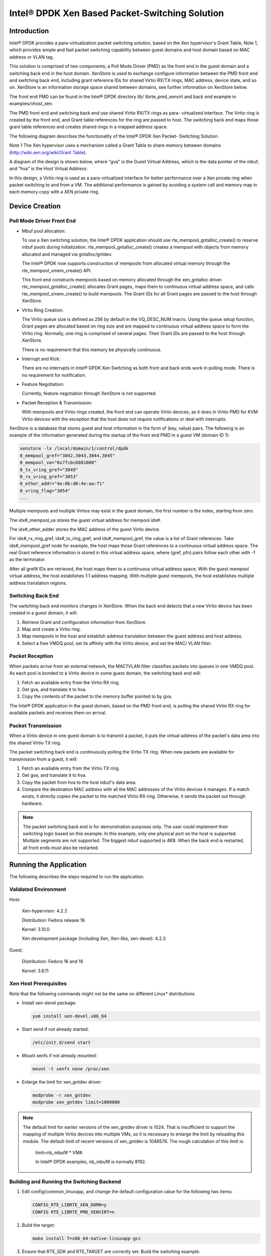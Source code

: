 ..  BSD LICENSE
    Copyright(c) 2010-2014 Intel Corporation. All rights reserved.
    All rights reserved.

    Redistribution and use in source and binary forms, with or without
    modification, are permitted provided that the following conditions
    are met:

    * Redistributions of source code must retain the above copyright
    notice, this list of conditions and the following disclaimer.
    * Redistributions in binary form must reproduce the above copyright
    notice, this list of conditions and the following disclaimer in
    the documentation and/or other materials provided with the
    distribution.
    * Neither the name of Intel Corporation nor the names of its
    contributors may be used to endorse or promote products derived
    from this software without specific prior written permission.

    THIS SOFTWARE IS PROVIDED BY THE COPYRIGHT HOLDERS AND CONTRIBUTORS
    "AS IS" AND ANY EXPRESS OR IMPLIED WARRANTIES, INCLUDING, BUT NOT
    LIMITED TO, THE IMPLIED WARRANTIES OF MERCHANTABILITY AND FITNESS FOR
    A PARTICULAR PURPOSE ARE DISCLAIMED. IN NO EVENT SHALL THE COPYRIGHT
    OWNER OR CONTRIBUTORS BE LIABLE FOR ANY DIRECT, INDIRECT, INCIDENTAL,
    SPECIAL, EXEMPLARY, OR CONSEQUENTIAL DAMAGES (INCLUDING, BUT NOT
    LIMITED TO, PROCUREMENT OF SUBSTITUTE GOODS OR SERVICES; LOSS OF USE,
    DATA, OR PROFITS; OR BUSINESS INTERRUPTION) HOWEVER CAUSED AND ON ANY
    THEORY OF LIABILITY, WHETHER IN CONTRACT, STRICT LIABILITY, OR TORT
    (INCLUDING NEGLIGENCE OR OTHERWISE) ARISING IN ANY WAY OUT OF THE USE
    OF THIS SOFTWARE, EVEN IF ADVISED OF THE POSSIBILITY OF SUCH DAMAGE.

Intel® DPDK Xen Based Packet-Switching Solution
===============================================

Introduction
------------

Intel® DPDK provides a para-virtualization packet switching solution, based on the Xen hypervisor's Grant Table, Note 1,
which provides simple and fast packet switching capability between guest domains and host domain based on MAC address or VLAN tag.

This solution is comprised of two components;
a Poll Mode Driver (PMD) as the front end in the guest domain and a switching back end in the host domain.
XenStore is used to exchange configure information between the PMD front end and switching back end,
including grant reference IDs for shared Virtio RX/TX rings,
MAC address, device state, and so on. XenStore is an information storage space shared between domains,
see further information on XenStore below.

The front end PMD can be found in the Intel® DPDK directory lib/ librte_pmd_xenvirt and back end example in examples/vhost_xen.

The PMD front end and switching back end use shared Virtio RX/TX rings as para- virtualized interface.
The Virtio ring is created by the front end, and Grant table references for the ring are passed to host.
The switching back end maps those grant table references and creates shared rings in a mapped address space.

The following diagram describes the functionality of the Intel® DPDK Xen Packet- Switching Solution.

.. image35_png has been renamed

|dpdk_xen_pkt_switch|

Note 1 The Xen hypervisor uses a mechanism called a Grant Table to share memory between domains
(`http://wiki.xen.org/wiki/Grant Table <http://wiki.xen.org/wiki/Grant%20Table>`_).

A diagram of the design is shown below, where "gva" is the Guest Virtual Address,
which is the data pointer of the mbuf, and "hva" is the Host Virtual Address:

.. image36_png has been renamed

|grant_table|

In this design, a Virtio ring is used as a para-virtualized interface for better performance over a Xen private ring
when packet switching to and from a VM.
The additional performance is gained by avoiding a system call and memory map in each memory copy with a XEN private ring.

Device Creation
---------------

Poll Mode Driver Front End
~~~~~~~~~~~~~~~~~~~~~~~~~~

*   Mbuf pool allocation:

    To use a Xen switching solution, the Intel® DPDK application should use rte_mempool_gntalloc_create()
    to reserve mbuf pools during initialization.
    rte_mempool_gntalloc_create() creates a mempool with objects from memory allocated and managed via gntalloc/gntdev.

    The Intel® DPDK now supports construction of mempools from allocated virtual memory through the rte_mempool_xmem_create() API.

    This front end constructs mempools based on memory allocated through the xen_gntalloc driver.
    rte_mempool_gntalloc_create() allocates Grant pages, maps them to continuous virtual address space,
    and calls rte_mempool_xmem_create() to build mempools.
    The Grant IDs for all Grant pages are passed to the host through XenStore.

*   Virtio Ring Creation:

    The Virtio queue size is defined as 256 by default in the VQ_DESC_NUM macro.
    Using the queue setup function,
    Grant pages are allocated based on ring size and are mapped to continuous virtual address space to form the Virtio ring.
    Normally, one ring is comprised of several pages.
    Their Grant IDs are passed to the host through XenStore.

    There is no requirement that this memory be physically continuous.

*   Interrupt and Kick:

    There are no interrupts in Intel® DPDK Xen Switching as both front and back ends work in polling mode.
    There is no requirement for notification.

*   Feature Negotiation:

    Currently, feature negotiation through XenStore is not supported.

*   Packet Reception & Transmission:

    With mempools and Virtio rings created, the front end can operate Virtio devices,
    as it does in Virtio PMD for KVM Virtio devices with the exception that the host
    does not require notifications or deal with interrupts.

XenStore is a database that stores guest and host information in the form of (key, value) pairs.
The following is an example of the information generated during the startup of the front end PMD in a guest VM (domain ID 1):

.. code-block:: console

        xenstore -ls /local/domain/1/control/dpdk
        0_mempool_gref="3042,3043,3044,3045"
        0_mempool_va="0x7fcbc6881000"
        0_tx_vring_gref="3049"
        0_rx_vring_gref="3053"
        0_ether_addr="4e:0b:d0:4e:aa:f1"
        0_vring_flag="3054"
        ...

Multiple mempools and multiple Virtios may exist in the guest domain, the first number is the index, starting from zero.

The idx#_mempool_va stores the guest virtual address for mempool idx#.

The idx#_ether_adder stores the MAC address of the guest Virtio device.

For idx#_rx_ring_gref, idx#_tx_ring_gref, and idx#_mempool_gref, the value is a list of Grant references.
Take idx#_mempool_gref node for example, the host maps those Grant references to a continuous virtual address space.
The real Grant reference information is stored in this virtual address space,
where (gref, pfn) pairs follow each other with -1 as the terminator.

.. image37_pnng has been renamed

|grant_refs|

After all gref# IDs are retrieved, the host maps them to a continuous virtual address space.
With the guest mempool virtual address, the host establishes 1:1 address mapping.
With multiple guest mempools, the host establishes multiple address translation regions.

Switching Back End
~~~~~~~~~~~~~~~~~~

The switching back end monitors changes in XenStore.
When the back end detects that a new Virtio device has been created in a guest domain, it will:

#.  Retrieve Grant and configuration information from XenStore.

#.  Map and create a Virtio ring.

#.  Map mempools in the host and establish address translation between the guest address and host address.

#.  Select a free VMDQ pool, set its affinity with the Virtio device, and set the MAC/ VLAN filter.

Packet Reception
~~~~~~~~~~~~~~~~

When packets arrive from an external network, the MAC?VLAN filter classifies packets into queues in one VMDQ pool.
As each pool is bonded to a Virtio device in some guest domain, the switching back end will:

#.  Fetch an available entry from the Virtio RX ring.

#.  Get gva, and translate it to hva.

#.  Copy the contents of the packet to the memory buffer pointed to by gva.

The Intel® DPDK application in the guest domain, based on the PMD front end,
is polling the shared Virtio RX ring for available packets and receives them on arrival.

Packet Transmission
~~~~~~~~~~~~~~~~~~~

When a Virtio device in one guest domain is to transmit a packet,
it puts the virtual address of the packet's data area into the shared Virtio TX ring.

The packet switching back end is continuously polling the Virtio TX ring.
When new packets are available for transmission from a guest, it will:

#.  Fetch an available entry from the Virtio TX ring.

#.  Get gva, and translate it to hva.

#.  Copy the packet from hva to the host mbuf's data area.

#.  Compare the destination MAC address with all the MAC addresses of the Virtio devices it manages.
    If a match exists, it directly copies the packet to the matched VIrtio RX ring.
    Otherwise, it sends the packet out through hardware.

.. note::

    The packet switching back end is for demonstration purposes only.
    The user could implement their switching logic based on this example.
    In this example, only one physical port on the host is supported.
    Multiple segments are not supported. The biggest mbuf supported is 4KB.
    When the back end is restarted, all front ends must also be restarted.

Running the Application
-----------------------

The following describes the steps required to run the application.

Validated Environment
~~~~~~~~~~~~~~~~~~~~~

Host:

    Xen-hypervisor: 4.2.2

    Distribution: Fedora release 18

    Kernel: 3.10.0

    Xen development package (including Xen, Xen-libs, xen-devel): 4.2.3

Guest:

    Distribution: Fedora 16 and 18

    Kernel: 3.6.11

Xen Host Prerequisites
~~~~~~~~~~~~~~~~~~~~~~

Note that the following commands might not be the same on different Linux* distributions.

*   Install xen-devel package:

    .. code-block:: console

        yum install xen-devel.x86_64

*   Start xend if not already started:

    .. code-block:: console

        /etc/init.d/xend start

*   Mount xenfs if not already mounted:

    .. code-block:: console

        mount -t xenfs none /proc/xen

*   Enlarge the limit for xen_gntdev driver:

    .. code-block:: console

        modprobe -r xen_gntdev
        modprobe xen_gntdev limit=1000000

.. note::

    The default limit for earlier versions of the xen_gntdev driver is 1024.
    That is insufficient to support the mapping of multiple Virtio devices into multiple VMs,
    so it is necessary to enlarge the limit by reloading this module.
    The default limit of recent versions of xen_gntdev is 1048576.
    The rough calculation of this limit is:

        limit=nb_mbuf# * VM#.

        In Intel® DPDK examples, nb_mbuf# is normally 8192.

Building and Running the Switching Backend
~~~~~~~~~~~~~~~~~~~~~~~~~~~~~~~~~~~~~~~~~~

#.  Edit config/common_linuxapp, and change the default configuration value for the following two items:

    .. code-block:: console

        CONFIG_RTE_LIBRTE_XEN_DOM0=y
        CONFIG RTE_LIBRTE_PMD_XENVIRT=n

#.  Build the target:

    .. code-block:: console

        make install T=x86_64-native-linuxapp-gcc

#.  Ensure that RTE_SDK and RTE_TARGET are correctly set. Build the switching example:

    .. code-block:: console

        make -C examples/vhost_xen/

#.  Load the Xen Intel® DPDK memory management module and preallocate memory:

    .. code-block:: console

        insmod ./x86_64-native-linuxapp-gcc/build/lib/librte_eal/linuxapp/xen_dom0/rte_dom0_mm.ko
        echo 2048> /sys/kernel/mm/dom0-mm/memsize-mB/memsize

    .. note::

        On Xen Dom0, there is no hugepage support.
        Under Xen Dom0, the Intel® DPDK uses a special memory management kernel module
        to allocate chunks of physically continuous memory.
        Refer to the *Intel® DPDK Getting Started Guide* for more information on memory management in the Intel® DPDK.
        In the above command, 4 GB memory is reserved (2048 of 2 MB pages) for Intel® DPDK.

#.  Load igb_uio and bind one Intel NIC controller to igb_uio:

    .. code-block:: console

        insmod x86_64-native-linuxapp-gcc/kmod/igb_uio.ko
        python tools/dpdk_nic_bind.py -b igb_uio 0000:09:00:00.0

    In this case, 0000:09:00.0 is the PCI address for the NIC controller.

#.  Run the switching back end example:

    .. code-block:: console

        examples/vhost_xen/build/vhost-switch -c f -n 3 --xen-dom0 -- -p1

.. note::

    The -xen-dom0 option instructs the Intel® DPDK to use the Xen kernel module to allocate memory.

Other Parameters:

*   -vm2vm

    The vm2vm parameter enables/disables packet switching in software.
    Disabling vm2vm implies that on a VM packet transmission will always go to the Ethernet port
    and will not be switched to another VM

*   -Stats

    The Stats parameter controls the printing of Virtio-net device statistics.
    The parameter specifies the interval (in seconds) at which to print statistics,
    an interval of 0 seconds will disable printing statistics.

Xen PMD Frontend Prerequisites
~~~~~~~~~~~~~~~~~~~~~~~~~~~~~~

#.  Install xen-devel package for accessing XenStore:

    .. code-block:: console

        yum install xen-devel.x86_64

#.  Mount xenfs, if it is not already mounted:

    .. code-block:: console

        mount -t xenfs none /proc/xen

#.  Enlarge the default limit for xen_gntalloc driver:

    .. code-block:: console

        modprobe -r xen_gntalloc
        modprobe xen_gntalloc limit=6000

.. note::

    Before the Linux kernel version 3.8-rc5, Jan 15th 2013,
    a critical defect occurs when a guest is heavily allocating Grant pages.
    The Grant driver allocates fewer pages than expected which causes kernel memory corruption.
    This happens, for example, when a guest uses the v1 format of a Grant table entry and allocates
    more than 8192 Grant pages (this number might be different on different hypervisor versions).
    To work around this issue, set the limit for gntalloc driver to 6000.
    (The kernel normally allocates hundreds of Grant pages with one Xen front end per virtualized device).
    If the kernel allocates a lot of Grant pages, for example, if the user uses multiple net front devices,
    it is best to upgrade the Grant alloc driver.
    This defect has been fixed in kernel version 3.8-rc5 and later.

Building and Running the Front End
~~~~~~~~~~~~~~~~~~~~~~~~~~~~~~~~~~

#.  Edit config/common_linuxapp, and change the default configuration value:

    .. code-block:: console

        CONFIG_RTE_LIBRTE_XEN_DOM0=n
        CONFIG_RTE_LIBRTE_PMD_XENVIRT=y

#.  Build the package:

    .. code-block:: console

        make install T=x86_64-native-linuxapp-gcc

#.  Enable hugepages. Refer to the  *Intel® DPDK Getting Started Guide* for instructions on
    how to use hugepages in the Intel® DPDK.

#.  Run TestPMD. Refer to *Intel® DPDK TestPMD Application User Guide* for detailed parameter usage.

    .. code-block:: console

        ./x86_64-native-linuxapp-gcc/app/testpmd -c f -n 4 --vdev="eth_xenvirt0,mac=00:00:00:00:00:11"
        testpmd>set fwd mac
        testpmd>start

    As an example to run two TestPMD instances over 2 Xen Virtio devices:

    .. code-block:: console

        --vdev="eth_xenvirt0,mac=00:00:00:00:00:11" --vdev="eth_xenvirt1;mac=00:00:00:00:00:22"


Usage Examples: Injecting a Packet Stream Using a Packet Generator
~~~~~~~~~~~~~~~~~~~~~~~~~~~~~~~~~~~~~~~~~~~~~~~~~~~~~~~~~~~~~~~~~~

Loopback Mode
^^^^^^^^^^^^^

Run TestPMD in a guest VM:

.. code-block:: console

    ./x86_64-native-linuxapp-gcc/app/testpmd -c f -n 4 --vdev="eth_xenvirt0,mac=00:00:00:00:00:11" -- -i --eth-peer=0,00:00:00:00:00:22
    testpmd> set fwd mac
    testpmd> start

Example output of the vhost_switch would be:

.. code-block:: console

    DATA:(0) MAC_ADDRESS 00:00:00:00:00:11 and VLAN_TAG 1000 registered.

The above message indicates that device 0 has been registered with MAC address 00:00:00:00:00:11 and VLAN tag 1000.
Any packets received on the NIC with these values is placed on the device's receive queue.

Configure a packet stream in the packet generator, set the destination MAC address to 00:00:00:00:00:11, and VLAN to 1000,
the guest Virtio receives these packets and sends them out with destination MAC address 00:00:00:00:00:22.

Inter-VM Mode
^^^^^^^^^^^^^

Run TestPMD in guest VM1:

.. code-block:: console

    ./x86_64-native-linuxapp-gcc/app/testpmd -c f -n 4 --vdev="eth_xenvirt0,mac=00:00:00:00:00:11" -- -i --eth-peer=0,00:00:00:00:00:22 -- -i

Run TestPMD in guest VM2:

.. code-block:: console

    ./x86_64-native-linuxapp-gcc/app/testpmd -c f -n 4 --vdev="eth_xenvirt0,mac=00:00:00:00:00:22" -- -i --eth-peer=0,00:00:00:00:00:33

Configure a packet stream in the packet generator, and set the destination MAC address to 00:00:00:00:00:11 and VLAN to 1000.
The packets received in Virtio in guest VM1 will be forwarded to Virtio in guest VM2 and
then sent out through hardware with destination MAC address 00:00:00:00:00:33.

The packet flow is:

packet generator->Virtio in guest VM1->switching backend->Virtio in guest VM2->switching backend->wire

.. |grant_table| image:: img/grant_table.png

.. |grant_refs| image:: img/grant_refs.png

.. |dpdk_xen_pkt_switch| image:: img/dpdk_xen_pkt_switch.png
